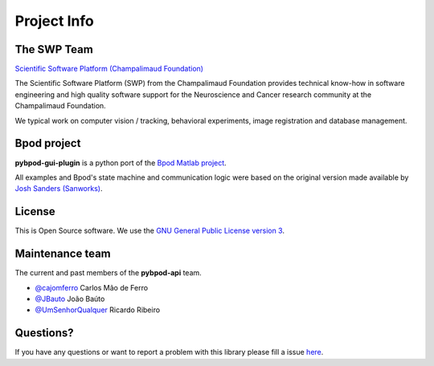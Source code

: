 .. _project-info-label:

************
Project Info
************

The SWP Team
============

.. image:: /_images/fc_logo.jpg
	:scale: 50 %

`Scientific Software Platform (Champalimaud Foundation) <http://research.fchampalimaud.org/en/research/platforms/staff/Scientific%20Software/>`_

The Scientific Software Platform (SWP) from the Champalimaud Foundation provides technical know-how in software engineering and high quality software support for the Neuroscience and Cancer research community at the Champalimaud Foundation.

We typical work on computer vision / tracking, behavioral experiments, image registration and database management.

Bpod project
============
**pybpod-gui-plugin** is a python port of the `Bpod Matlab project <https://github.com/sanworks/Bpod>`_.

All examples and Bpod's state machine and communication logic were based on the original version made available by `Josh Sanders (Sanworks) <https://github.com/sanworks>`_.

License
=======
This is Open Source software. We use the `GNU General Public License version 3 <https://www.gnu.org/licenses/gpl.html>`_.

Maintenance team
================

The current and past members of the **pybpod-api** team.

* `@cajomferro <https://github.com/cajomferro/>`_ Carlos Mão de Ferro
* `@JBauto <https://github.com/JBauto>`_ João Baúto
* `@UmSenhorQualquer <https://github.com/UmSenhorQualquer/>`_ Ricardo Ribeiro

Questions?
==========
If you have any questions or want to report a problem with this library please fill a issue `here <https://bitbucket.org/fchampalimaud/pybpod-api/issues>`_.


.. Changes log
.. -----------

.. TODO
